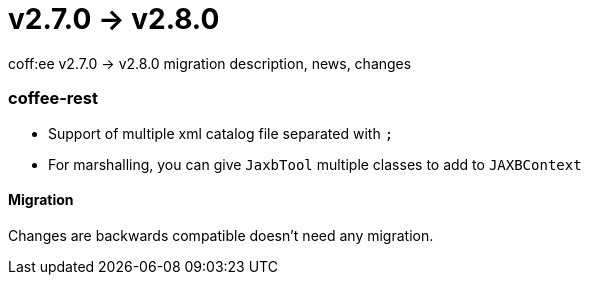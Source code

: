 = v2.7.0 → v2.8.0

coff:ee v2.7.0 -> v2.8.0 migration description, news, changes

=== coffee-rest

* Support of multiple xml catalog file separated with `;`
* For marshalling, you can give `JaxbTool` multiple classes to add to `JAXBContext`

==== Migration

Changes are backwards compatible doesn't need any migration.
